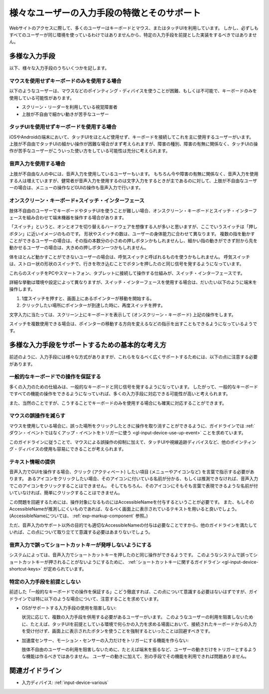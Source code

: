 .. _exp-input-device-various:

様々なユーザーの入力手段の特徴とそのサポート
----------------------------------------------

Webサイトのアクセスに際して、多くのユーザーはキーボードとマウス、またはタッチUIを利用しています。
しかし、必ずしもすべてのユーザーが同じ環境を使っているわけではありませんから、特定の入力手段を前提とした実装をするべきではありません。


多様な入力手段
~~~~~~~~~~~~~~~~

以下、様々な入力手段のうちいくつかを記します。

マウスを使用せずキーボードのみを使用する場合
^^^^^^^^^^^^^^^^^^^^^^^^^^^^^^^^^^^^^^^^^^^^^^

以下のようなユーザーは、マウスなどのポインティング・ディバイスを使うことが困難、もしくは不可能で、キーボードのみを使用している可能性があります。

*  スクリーン・リーダーを利用している視覚障害者
*  上肢が不自由で細かい動きが苦手なユーザー


タッチUIを使用せずキーボードを使用する場合
^^^^^^^^^^^^^^^^^^^^^^^^^^^^^^^^^^^^^^^^^^^^

iOSやAndroidの端末において、タッチUIをほとんど使用せず、キーボードを接続してこれを主に使用するユーザーがいます。
上肢が不自由でタッチUIの細かい操作が困難な場合がまず考えられますが、障害の種別、障害の有無に関係なく、タッチUIの操作が苦手なユーザーがこういった使い方をしている可能性は充分に考えられます。

音声入力を使用する場合
^^^^^^^^^^^^^^^^^^^^^^^^

上肢が不自由な人の中には、音声入力を使用しているユーザーもいます。
もちろん今や障害の有無に関係なく、音声入力を使用する人は増えていますが、健常者が音声入力を使用するのは文字入力をするときが主であるのに対して、上肢が不自由なユーザーの場合は、メニューの操作などGUIの操作も音声入力で行います。

オンスクリーン・キーボード+スイッチ・インターフェース
^^^^^^^^^^^^^^^^^^^^^^^^^^^^^^^^^^^^^^^^^^^^^^^^^^^^^^^^^^

肢体不自由のユーザーでキーボードやタッチUIを使うことが難しい場合、オンスクリーン・キーボードとスイッチ・インターフェースを組み合わせて端末機器を操作する場合があります。

「スイッチ」というと、オンとオフを切り替えるハードウェアを想像する人が多いと思いますが、ここでいうスイッチは「押しボタン」に近いイメージのものです。
形状やスイッチの数は、ユーザーの身体能力に合わせて異なります。
複数の指を動かすことができるユーザーの場合は、その指の本数分の小さめの押しボタンかもしれませんし、細かい指の動きができず肘から先を動かせるユーザーの場合は、大きめの押しボタン一つかもしれません。

体をほとんど動かすことができないユーザーの場合は、呼気スイッチと呼ばれるものを使うかもしれません。
呼気スイッチは、ストロー状の形状のスイッチで、行きを吹き込むことでボタンを押したのと同じ信号を発するようになっています。

これらのスイッチをPCやスマートフォン、タブレットに接続して操作する仕組みが、スイッチ・インターフェースです。

詳細な挙動は環境や設定によって異なりますが、スイッチ・インターフェースを使用する場合は、だいたい以下のように端末を操作します。

#. 1度スイッチを押すと、画面上にあるポインターが移動を開始する。
#. クリックしたい場所にポインターが到達した時に、再度スイッチを押す。

文字入力に当たっては、スクリーン上にキーボードを表示して (オンスクリーン・キーボード) 上記の操作をします。

スイッチを複数使用できる場合は、ポインターの移動する方向を変えるなどの指示を出すこともできるようになっているようです。


多様な入力手段をサポートするための基本的な考え方
~~~~~~~~~~~~~~~~~~~~~~~~~~~~~~~~~~~~~~~~~~~~~~~~~~

前述のように、入力手段には様々な方式がありますが、これらをなるべく広くサポートするためには、以下の点に注意する必要があります。

一般的なキーボードでの操作を保証する
^^^^^^^^^^^^^^^^^^^^^^^^^^^^^^^^^^^^^^

多くの入力のための仕組みは、一般的なキーボードと同じ信号を発するようになっています。
したがって、一般的なキーボードですべての機能の操作をできるようになっていれば、多くの入力手段に対応できる可能性が高いと考えられます。

また、当然のことですが、こうすることでキーボードのみを使用する場合にも確実に対応することができます。

マウスの誤操作を減らす
^^^^^^^^^^^^^^^^^^^^^^

マウスを使用している場合に、誤った場所をクリックしたときに操作を取り消すことができるように、ガイドラインでは :ref:`ダウン・イベントではなくアップ・イベントをトリガーに使う <gl-input-device-use-up-event>` ことを求めています。

このガイドラインに従うことで、マウスによる誤操作の抑制に加えて、タッチUIや視線追跡ディバイスなど、他のポインティング・ディバイスの使用も容易にできることが考えられます。


テキスト情報の提供
^^^^^^^^^^^^^^^^^^^^^^^^

音声入力でGUIを操作する場合、クリック (アクティベート) したい項目 (メニューやアイコンなど) を言葉で指示する必要があります。
あるアイコンをクリックしたい場合、そのアイコンに付いている名前が分かる、もしくは推測できなければ、音声入力でこのアイコンをクリックすることはできません。
そしてもちろん、そのアイコンにそもそも言葉で表現できるような名前が付いていなければ、簡単にクリックすることはできません。

この問題を回避するためには、操作対象になるものにはAccessibleNameを付与するということが必要です。
また、もしそのAccessibleNameが推測しにくいものであれば、なるべく画面上に表示されているテキストを用いると良いでしょう。
(AccessibleNameについては、 :ref:`exp-markup-component` 参照。)

ただ、音声入力のサポート以外の目的でも適切なAccessibleNameの付与は必要なことですから、他のガイドラインを満たしていれば、この点について取り立てて意識する必要はあまりないでしょう。

音声入力で誤ってショートカットキーが発呼しないようにする
^^^^^^^^^^^^^^^^^^^^^^^^^^^^^^^^^^^^^^^^^^^^^^^^^^^^^^^^^^

システムによっては、音声入力でショートカットキーを押したのと同じ操作ができるようです。
このようなシステムで誤ってショートカットキーが押されることがないようにするために、 :ref:`ショートカットキーに関するガイドライン <gl-input-device-shortcut-keys>` が定められています。


特定の入力手段を前提としない
^^^^^^^^^^^^^^^^^^^^^^^^^^^^^^

前述した「一般的なキーボードでの操作を保証する」こどう徹底すれば、この点について意識する必要はないはずですが、ガイドラインでは特に以下のような場合について、注意することを求めています。

*  OSがサポートする入力手段の使用を阻害しない:

   状況に応じて、複数の入力手段を併用する必要があるユーザーがいます。
   このようなユーザーの利用を阻害しないために、たとえば、タッチUIを前提としている環境で何らかの入力を求める場面において、接続されたキーボードからの入力を受け付けず、画面上に表示されたボタンを使うことを強制するといったことは回避すべきです。

*  加速度センサー、モーション・センサーの入力だけをトリガーにする機能を作らない:

   肢体不自由のユーザーの利用を阻害しないために、たとえば端末を振るなど、ユーザーの動きだけをトリガーとするような機能は作るべきではありません。
   ユーザーの動きに加えて、別の手段でその機能を利用できれば問題ありません。

関連ガイドライン
~~~~~~~~~~~~~~~~

*  入力ディバイス: :ref:`input-device-various`

